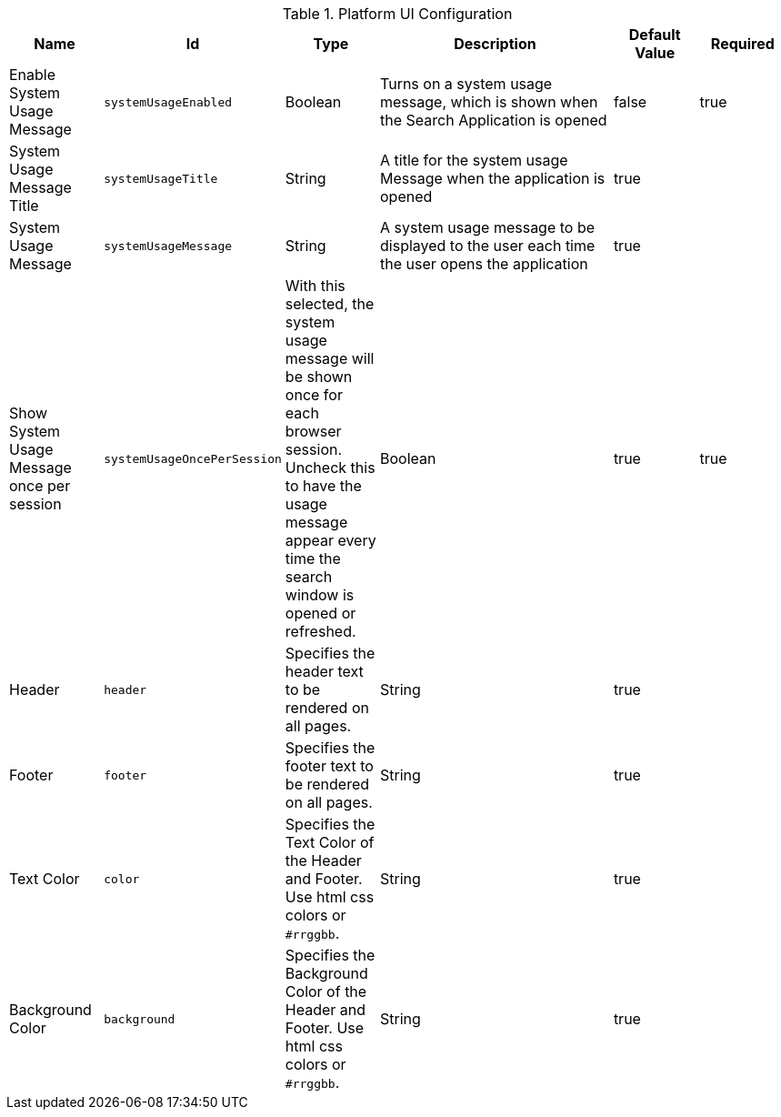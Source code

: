 :title: Platform UI
:id: ddf.platform.ui.config
:type: table
:status: published
:application: ${ddf-platform}
:summary: Platform UI configurations.

.[[ddf.platform.ui.config]]Platform UI Configuration
[cols="1,1m,1,3,1,1" options="header"]
|===

|Name
|Id
|Type
|Description
|Default Value
|Required

|Enable System Usage Message
|systemUsageEnabled
|Boolean
|Turns on a system usage message, which is shown when the Search Application is opened
|false
|true

|System Usage Message Title
|systemUsageTitle
|String
|A title for the system usage Message when the application is opened
|true
|

|System Usage Message
|systemUsageMessage
|String
|A system usage message to be displayed to the user each time the user opens the application
|true
|

|Show System Usage Message once per session
|systemUsageOncePerSession
|With this selected, the system usage message will be shown once for each browser session. Uncheck this to have the usage message appear every time the search window is opened or refreshed.
|Boolean
|true
|true

|Header
|header
|Specifies the header text to be rendered on all pages.
|String
|true
|

|Footer
|footer
|Specifies the footer text to be rendered on all pages.
|String
|true
|

|Text Color
|color
|Specifies the Text Color of the Header and Footer. Use html css colors or `#rrggbb`.
|String
|true
|

|Background Color
|background
|Specifies the Background Color of the Header and Footer. Use html css colors or `#rrggbb`.
|String
|true
|

|===

